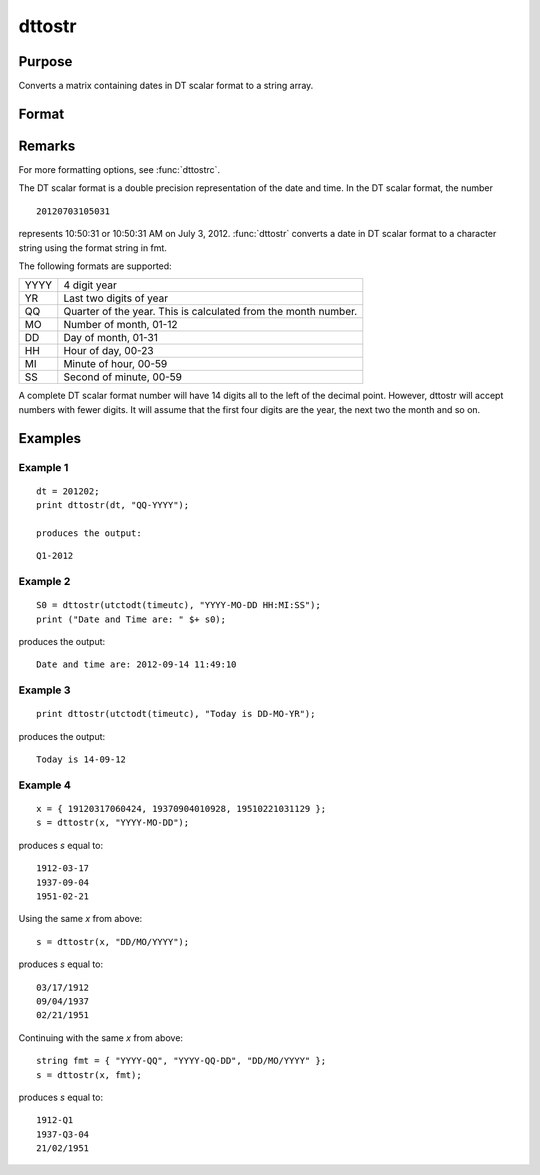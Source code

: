 
dttostr
==============================================

Purpose
----------------

Converts a matrix containing dates in DT scalar format to a string array.

Format
----------------
.. function:: dttostr(x, fmt)

    :param x: 
    :type x: NxK matrix containing dates in DT scalar format

    :param fmt: or  ExE conformable string array containing date/time format characters.
    :type fmt: string

    :returns: sa (*NxK string array*) .

Remarks
-------

For more formatting options, see :func:`dttostrc`.

The DT scalar format is a double precision representation of the date
and time. In the DT scalar format, the number

::

   20120703105031

represents 10:50:31 or 10:50:31 AM on July 3, 2012. :func:`dttostr` converts a
date in DT scalar format to a character string using the format string
in fmt.

The following formats are supported:

+-----------------+-----------------------------------------------------+
|    YYYY         | 4 digit year                                        |
+-----------------+-----------------------------------------------------+
|    YR           | Last two digits of year                             |
+-----------------+-----------------------------------------------------+
|    QQ           | Quarter of the year. This is calculated from the    |
|                 | month number.                                       |
+-----------------+-----------------------------------------------------+
|    MO           | Number of month, 01-12                              |
+-----------------+-----------------------------------------------------+
|    DD           | Day of month, 01-31                                 |
+-----------------+-----------------------------------------------------+
|    HH           | Hour of day, 00-23                                  |
+-----------------+-----------------------------------------------------+
|    MI           | Minute of hour, 00-59                               |
+-----------------+-----------------------------------------------------+
|    SS           | Second of minute, 00-59                             |
+-----------------+-----------------------------------------------------+

A complete DT scalar format number will have 14 digits all to the left
of the decimal point. However, dttostr will accept numbers with fewer
digits. It will assume that the first four digits are the year, the next
two the month and so on.


Examples
----------------

Example 1
+++++++++

::

    dt = 201202;
    print dttostr(dt, "QQ-YYYY");
    
    produces the output:

::

    Q1-2012


Example 2
+++++++++


::

    S0 = dttostr(utctodt(timeutc), "YYYY-MO-DD HH:MI:SS");
    print ("Date and Time are: " $+ s0);

produces the output:

::

    Date and time are: 2012-09-14 11:49:10

Example 3
+++++++++

::

    print dttostr(utctodt(timeutc), "Today is DD-MO-YR");

produces the output:

::

    Today is 14-09-12


Example 4
+++++++++

::

    x = { 19120317060424, 19370904010928, 19510221031129 };
    s = dttostr(x, "YYYY-MO-DD");

produces *s* equal to:

::

    1912-03-17
    1937-09-04
    1951-02-21

Using the same *x* from above:

::

    s = dttostr(x, "DD/MO/YYYY");

produces *s* equal to:

::

    03/17/1912
    09/04/1937
    02/21/1951

Continuing with the same *x* from above:

::

    string fmt = { "YYYY-QQ", "YYYY-QQ-DD", "DD/MO/YYYY" };
    s = dttostr(x, fmt);

produces *s* equal to:

::

    1912-Q1
    1937-Q3-04
    21/02/1951

.. seealso:: Functions :func:`dttostrc`, :func:`strtodt`, :func:`dttoutc`, :func:`utctodt`, :func:`posixtostrc`, :func:`strctoposix`


